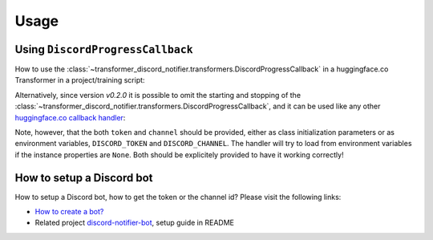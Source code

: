 =====
Usage
=====

Using ``DiscordProgressCallback``
---------------------------------

How to use the :class:`~transformer_discord_notifier.transformers.DiscordProgressCallback` in a huggingface.co Transformer in a project/training script:

.. code-block:: python
	:linenos:
	:emphasize-lines: 3,9-10,20,26

	from transformers import Trainer
	# ... other import ...
	from transformer_discord_notifier import DiscordProgressCallback

	def run_trainer():
		# ... set up things beforehand ...

		# Initialize the Discord bot
		dpc = DiscordProgressCallback(token=None, channel=None)
		dpc.start()

		# Initialize our Trainer
		trainer = Trainer(
			model=model,
			args=training_args,
			train_dataset=train_dataset,
			eval_dataset=eval_dataset,
			# ...
			# add our callback to the trainer
			callbacks=[dpc]
		)

		# ... do things like train/eval/predict

		# shutdown our discord handler as it would continue to run indefinitely
		dpc.end()

Alternatively, since version `v0.2.0` it is possible to omit the starting and stopping of the :class:`~transformer_discord_notifier.transformers.DiscordProgressCallback`, and it can be used like any other `huggingface.co callback handler <https://huggingface.co/transformers/main_classes/callback.html>`_:

.. code-block:: python
	:linenos:
	:emphasize-lines: 3,16

	from transformers import Trainer
	# ... other import ...
	from transformer_discord_notifier import DiscordProgressCallback

	def run_trainer():
		# ... set up transformer stuff beforehand ...

		# Initialize our Trainer
		trainer = Trainer(
			model=model,
			args=training_args,
			train_dataset=train_dataset,
			eval_dataset=eval_dataset,
			# ...
			# add our callback to the trainer
			callbacks=[DiscordProgressCallback]
		)

		# ... do things like train/eval/predict
		# ... when the trainer instance is garbage collected, it will clean up the Discord bot

Note, however, that the both ``token`` and ``channel`` should be provided, either as class initialization parameters or as environment variables, ``DISCORD_TOKEN`` and ``DISCORD_CHANNEL``. The handler will try to load from environment variables if the instance properties are ``None``. Both should be explicitely provided to have it working correctly!

How to setup a Discord bot
--------------------------

How to setup a Discord bot, how to get the token or the channel id? Please visit the following links:

- `How to create a bot? <https://discordpy.readthedocs.io/en/latest/discord.html>`_
- Related project `discord-notifier-bot <https://github.com/Querela/discord-notifier-bot#bot-creation-etc>`_, setup guide in README
